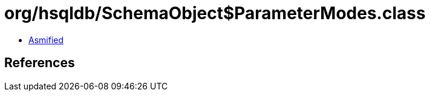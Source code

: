 = org/hsqldb/SchemaObject$ParameterModes.class

 - link:SchemaObject$ParameterModes-asmified.java[Asmified]

== References


